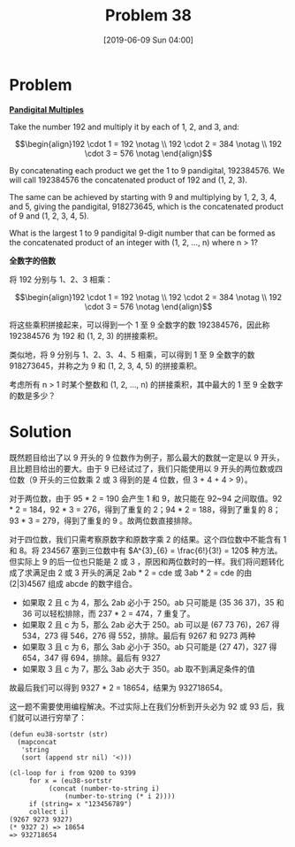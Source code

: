 #+TITLE: Problem 38
#+DATE: [2019-06-09 Sun 04:00]
#+DESCRIPTION: 求倍数关系的数字相连仅含 1~9 的最大九位数

* Problem

*[[https://projecteuler.net/problem=38][Pandigital Multiples]]*

Take the number 192 and multiply it by each of 1, 2, and 3, and:

\[\begin{align}192 \cdot 1 = 192 \notag \\ 192 \cdot 2 = 384 \notag \\ 192 \cdot 3 = 576 \notag \end{align}\]


By concatenating each product we get the 1 to 9 pandigital, 192384576. We will call 192384576 the concatenated product of 192 and (1, 2, 3).

The same can be achieved by starting with 9 and multiplying by 1, 2, 3, 4, and 5, giving the pandigital, 918273645, which is the concatenated product of 9 and (1, 2, 3, 4, 5).

What is the largest 1 to 9 pandigital 9-digit number that can be formed as the concatenated product of an integer with (1, 2, ..., n) where n > 1?

*全数字的倍数*

将 192 分别与 1、2、3 相乘：

\[\begin{align}192 \cdot 1 = 192 \notag \\ 192 \cdot 2 = 384 \notag \\ 192 \cdot 3 = 576 \notag \end{align}\]

将这些乘积拼接起来，可以得到一个 1 至 9 全数字的数 192384576，因此称 192384576 为 192 和 (1, 2, 3) 的拼接乘积。

类似地，将 9 分别与 1、2、3、4、5 相乘，可以得到 1 至 9 全数字的数 918273645，并称之为 9 和 (1, 2, 3, 4, 5) 的拼接乘积。

考虑所有 n > 1 时某个整数和 (1, 2, ..., n) 的拼接乘积，其中最大的 1 至 9 全数字的数是多少？

* Solution

既然题目给出了以 9 开头的 9 位数作为例子，那么最大的数就一定是以 9 开头，且比题目给出的要大。由于 9 已经试过了，我们只能使用以 9 开头的两位数或四位数（9 开头的三位数乘 2 或 3 得到的是 4 位数，但 3 + 4 + 4 > 9）。

对于两位数，由于 95 * 2 = 190 会产生 1 和 9，故只能在 92~94 之间取值。92 * 2 = 184，92 * 3 = 276，得到了重复的 2；94 * 2 = 188，得到了重复的 8；93 * 3 = 279，得到了重复的 9 。故两位数直接排除。

对于四位数，我们只需考察原数字和原数字乘 2 的结果。这个四位数中不能含有 1 和 8。将 234567 塞到三位数中有 \(A^{3}_{6} = \frac{6!}{3!} = 120\) 种方法。但实际上 9 的后一位也只能是 2 或 3 ，原因和两位数时的一样。我们将问题转化成了求满足由 2 或 3 开头的满足 2ab * 2 = cde 或 3ab * 2 = cde 的由 (2|3)4567 组成 abcde 的数字组合。

- 如果取 2 且 c 为 4，那么 2ab 必小于 250。ab 只可能是 (35 36 37)，35 和 36 可以轻松排除，而 237 * 2 = 474，7 重复了。
- 如果取 2 且 c 为 5，那么 2ab 必大于 250。ab 可以是 (67 73 76)，267 得 534，273 得 546，276 得 552，排除。最后有 9267 和 9273 两种
- 如果取 3 且 c 为 6，那么 3ab 必小于 350。ab 只可能是 (27 47)，327 得 654，347 得 694，排除。最后有 9327
- 如果取 3 且 c 为 7，那么 3ab 必大于 350。ab 取不到满足条件的值

故最后我们可以得到 9327 * 2 = 18654，结果为 932718654。

这一题不需要使用编程解决。不过实际上在我们分析到开头必为 92 或 93 后，我们就可以进行穷举了：

#+BEGIN_SRC elisp
(defun eu38-sortstr (str)
  (mapconcat
   'string
   (sort (append str nil) '<)))

(cl-loop for i from 9200 to 9399
	 for x = (eu38-sortstr
		  (concat (number-to-string i)
			  (number-to-string (* i 2))))
	 if (string= x "123456789")
	 collect i)
(9267 9273 9327)
(* 9327 2) => 18654
=> 932718654
#+END_SRC
